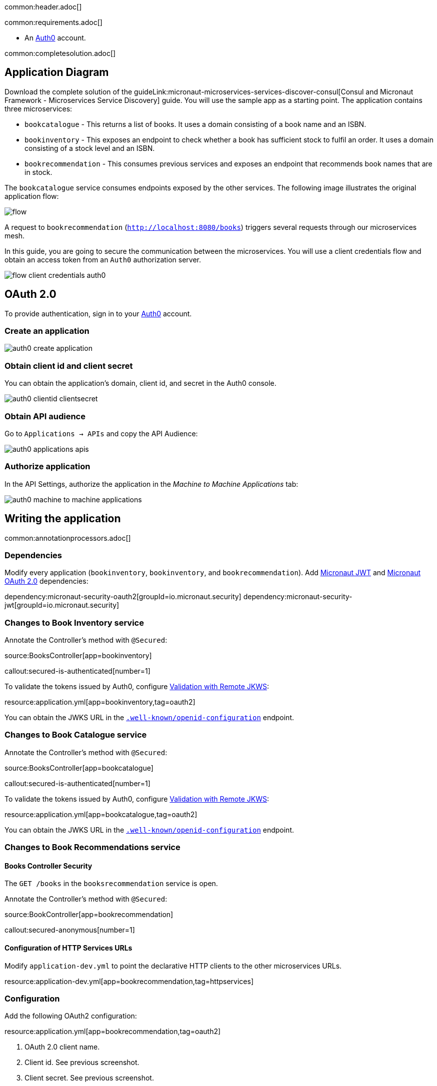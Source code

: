 common:header.adoc[]

common:requirements.adoc[]

* An https://auth0.com[Auth0] account.

common:completesolution.adoc[]

== Application Diagram

Download the complete solution of the guideLink:micronaut-microservices-services-discover-consul[Consul and Micronaut Framework - Microservices Service Discovery] guide. You will use the sample app as a starting point. The application contains three microservices:

* `bookcatalogue` - This returns a list of books. It uses a domain consisting of a book name and an ISBN.

* `bookinventory` - This exposes an endpoint to check whether a book has sufficient stock to fulfil an order. It uses a domain consisting of a stock level and an ISBN.

* `bookrecommendation` - This consumes previous services and exposes an endpoint that recommends book names that are in stock.

The `bookcatalogue` service consumes endpoints exposed by the other services. The following image illustrates the original application flow:

image::flow.svg[]

A request to `bookrecommendation` (`http://localhost:8080/books`) triggers several requests through our microservices mesh.

In this guide, you are going to secure the communication between the microservices. You will use a client credentials flow and obtain an access token from an `Auth0` authorization server.

image::flow-client-credentials-auth0.svg[]

== OAuth 2.0

To provide authentication, sign in to your https://auth0.com[Auth0] account.

=== Create an application

image::auth0-create-application.png[]

=== Obtain client id and client secret

You can obtain the application's domain, client id, and secret in the Auth0 console.

image::auth0-clientid-clientsecret.png[]

=== Obtain API audience

Go to `Applications -> APIs` and copy the API Audience:

image::auth0-applications-apis.png[]

=== Authorize application

In the API Settings, authorize the application in the _Machine to Machine Applications_ tab:

image::auth0-machine-to-machine-applications.png[]

== Writing the application

common:annotationprocessors.adoc[]

=== Dependencies

Modify every application (`bookinventory`, `bookinventory`, and `bookrecommendation`). Add https://micronaut-projects.github.io/micronaut-security/latest/guide/index.html#jwt[Micronaut JWT] and https://micronaut-projects.github.io/micronaut-security/latest/guide/#oauth[Micronaut OAuth 2.0] dependencies:

:dependencies:

dependency:micronaut-security-oauth2[groupId=io.micronaut.security]
dependency:micronaut-security-jwt[groupId=io.micronaut.security]

:dependencies:

=== Changes to Book Inventory service

Annotate the Controller's method with `@Secured`:

source:BooksController[app=bookinventory]

callout:secured-is-authenticated[number=1]

To validate the tokens issued by Auth0, configure https://micronaut-projects.github.io/micronaut-security/latest/guide/#jwks[Validation with Remote JKWS]:

resource:application.yml[app=bookinventory,tag=oauth2]

You can obtain the JWKS URL in the https://micronautguides.eu.auth0.com/.well-known/openid-configuration[`.well-known/openid-configuration`] endpoint.

=== Changes to Book Catalogue service

Annotate the Controller's method with `@Secured`:

source:BooksController[app=bookcatalogue]

callout:secured-is-authenticated[number=1]

To validate the tokens issued by Auth0, configure https://micronaut-projects.github.io/micronaut-security/latest/guide/#jwks[Validation with Remote JKWS]:

resource:application.yml[app=bookcatalogue,tag=oauth2]

You can obtain the JWKS URL in the https://micronautguides.eu.auth0.com/.well-known/openid-configuration[`.well-known/openid-configuration`] endpoint.

=== Changes to Book Recommendations service

==== Books Controller Security

The `GET /books` in the `booksrecommendation` service is open.

Annotate the Controller's method with `@Secured`:

source:BookController[app=bookrecommendation]

callout:secured-anonymous[number=1]

==== Configuration of HTTP Services URLs

Modify `application-dev.yml` to point the declarative HTTP clients to the other microservices URLs.

resource:application-dev.yml[app=bookrecommendation,tag=httpservices]

=== Configuration

Add the following OAuth2 configuration:

resource:application.yml[app=bookrecommendation,tag=oauth2]

<1> OAuth 2.0 client name.
<2> Client id. See previous screenshot.
<3> Client secret. See previous screenshot.
<4> Specify https://micronaut-projects.github.io/micronaut-security/latest/api/index.html[GrantType#CLIENT_CREDENTIALS] `client-credentials` as grant type for this OAuth 2.0 client.
<5> Specify the token endpoint URL. You can obtain the token endpoint URL in the https://micronautguides.eu.auth0.com/.well-known/openid-configuration[`.well-known/openid-configuration`].
<6> Specify https://micronaut-projects.github.io/micronaut-security/latest/api/index.html[AuthenticationMethod#CLIENT_SECRET_POST] as the authentication method. This means the client id and client secret are specified in the body of the HTTP request sent to the token endpoint.
<7> Propagate the access token obtained from Auth0 to requests sent to the services `bookinventory` and `bookcatalogue`. This uses the https://micronaut-projects.github.io/micronaut-security/latest/api/index.html[Micronaut Client Credentials HTTP Client Filter].
<8> https://auth0.com/docs/authorization/flows/call-your-api-using-the-client-credentials-flow[Auth0 requires the API Identifier with an audience key in the token endpoint request] for the client credentials flow.

The previous configuration uses several placeholders with default values. You will need to set up `OAUTH_CLIENT_ID`, `OAUTH_CLIENT_SECRET`, and `OAUTH_TOKEN_URL` environment variables in your Auth0 application.

[soruce, bash]
----
export OAUTH_CLIENT_ID=XXXXXXXXXX
export OAUTH_CLIENT_SECRET=YYYYYYYYYY
export OAUTH_TOKEN_URL=https://micronautguides.eu.auth0.com/oauth/token
----

== Running the Application

=== Run `bookcatalogue` microservice

:exclude-for-build:maven

To run the application, execute `./gradlew run`.

:exclude-for-build:

:exclude-for-build:gradle

To run the application, execute `./mvnw mn:run`.

:exclude-for-build:

[source,bash]
----
...
14:28:34.034 [main] INFO  io.micronaut.runtime.Micronaut - Startup completed in 499ms. Server Running: http://localhost:8081
----

=== Run `bookinventory` microservice

:exclude-for-build:maven

To run the application, execute `./gradlew run`.

:exclude-for-build:

:exclude-for-build:gradle

To run the application, execute `./mvnw mn:run`.

:exclude-for-build:

[source,bash]
----
...
14:31:13.104 [main] INFO  io.micronaut.runtime.Micronaut - Startup completed in 506ms. Server Running: http://localhost:8082
----

=== Run `bookrecommendation` microservice

:exclude-for-build:maven

To run the application, execute `./gradlew run`.

:exclude-for-build:

:exclude-for-build:gradle

To run the application, execute `./mvnw mn:run`.

:exclude-for-build:

[source,bash]
----
...
14:31:57.389 [main] INFO  io.micronaut.runtime.Micronaut - Startup completed in 523ms. Server Running: http://localhost:8080
----

You can run a cURL command to test the whole application:

[source,bash]
----
curl http://localhost:8080/books
----

[source,json]
----
[{"name":"Building Microservices"}]
----

common:graal-with-plugins.adoc[]

:exclude-for-languages:groovy

Run the native images and execute a cURL command to test the whole application:

[source,bash]
----
curl http://localhost:8080/books
----

[source, json]
----
[{"name":"Building Microservices"}]
----

:exclude-for-languages:

== Next steps

Read https://micronaut-projects.github.io/micronaut-security/latest/guide/#oauth[Micronaut OAuth 2.0 Documentation] to learn more.

common:helpWithMicronaut.adoc[]
